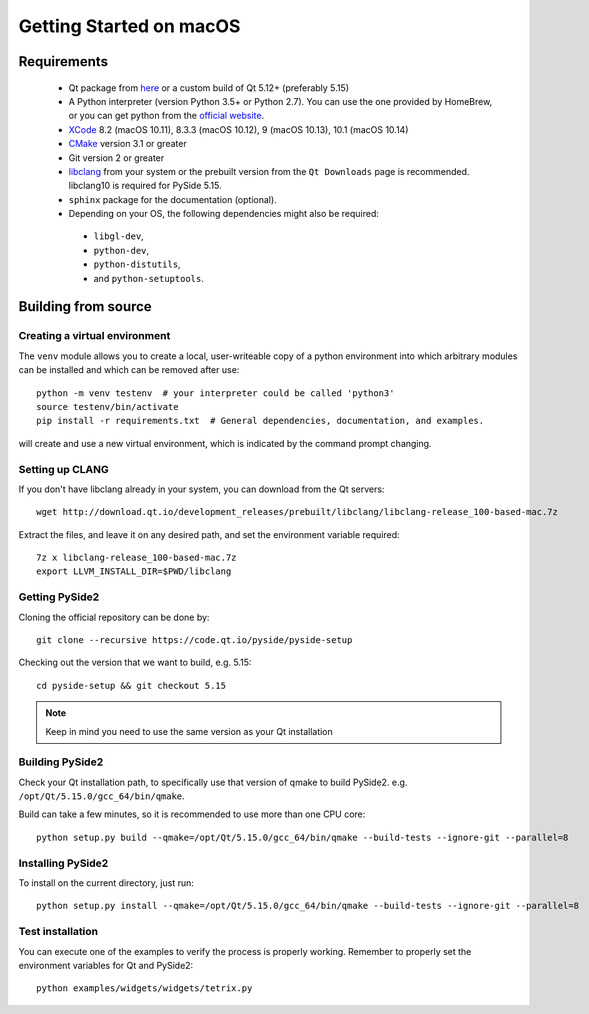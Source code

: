 Getting Started on macOS
========================

Requirements
------------

 * Qt package from `here`_ or a custom build of Qt 5.12+ (preferably 5.15)
 * A Python interpreter (version Python 3.5+ or Python 2.7).
   You can use the one provided by HomeBrew, or you can get
   python from the `official website`_.
 * `XCode`_ 8.2 (macOS 10.11), 8.3.3 (macOS 10.12), 9 (macOS 10.13), 10.1 (macOS 10.14)
 * `CMake`_  version 3.1 or greater
 * Git version 2 or greater
 * `libclang`_ from your system or the prebuilt version from the ``Qt Downloads`` page is
   recommended. libclang10 is required for PySide 5.15.
 * ``sphinx`` package for the documentation (optional).
 * Depending on your OS, the following dependencies might also be required:

  * ``libgl-dev``,
  * ``python-dev``,
  * ``python-distutils``,
  * and ``python-setuptools``.

.. _XCode: https://developer.apple.com/xcode/
.. _here: https://qt.io/download
.. _official website: https://www.python.org/downloads/
.. _CMake: https://cmake.org/download/
.. _libclang: http://download.qt.io/development_releases/prebuilt/libclang/


Building from source
--------------------

Creating a virtual environment
~~~~~~~~~~~~~~~~~~~~~~~~~~~~~~

The ``venv`` module allows you to create a local, user-writeable copy of a python environment into
which arbitrary modules can be installed and which can be removed after use::

    python -m venv testenv  # your interpreter could be called 'python3'
    source testenv/bin/activate
    pip install -r requirements.txt  # General dependencies, documentation, and examples.

will create and use a new virtual environment, which is indicated by the command prompt changing.

Setting up CLANG
~~~~~~~~~~~~~~~~

If you don't have libclang already in your system, you can download from the Qt servers::

    wget http://download.qt.io/development_releases/prebuilt/libclang/libclang-release_100-based-mac.7z

Extract the files, and leave it on any desired path, and set the environment
variable required::

    7z x libclang-release_100-based-mac.7z
    export LLVM_INSTALL_DIR=$PWD/libclang

Getting PySide2
~~~~~~~~~~~~~~~

Cloning the official repository can be done by::

    git clone --recursive https://code.qt.io/pyside/pyside-setup

Checking out the version that we want to build, e.g. 5.15::

    cd pyside-setup && git checkout 5.15

.. note:: Keep in mind you need to use the same version as your Qt installation

Building PySide2
~~~~~~~~~~~~~~~~

Check your Qt installation path, to specifically use that version of qmake to build PySide2.
e.g. ``/opt/Qt/5.15.0/gcc_64/bin/qmake``.

Build can take a few minutes, so it is recommended to use more than one CPU core::

    python setup.py build --qmake=/opt/Qt/5.15.0/gcc_64/bin/qmake --build-tests --ignore-git --parallel=8

Installing PySide2
~~~~~~~~~~~~~~~~~~

To install on the current directory, just run::

    python setup.py install --qmake=/opt/Qt/5.15.0/gcc_64/bin/qmake --build-tests --ignore-git --parallel=8

Test installation
~~~~~~~~~~~~~~~~~

You can execute one of the examples to verify the process is properly working.
Remember to properly set the environment variables for Qt and PySide2::

    python examples/widgets/widgets/tetrix.py
